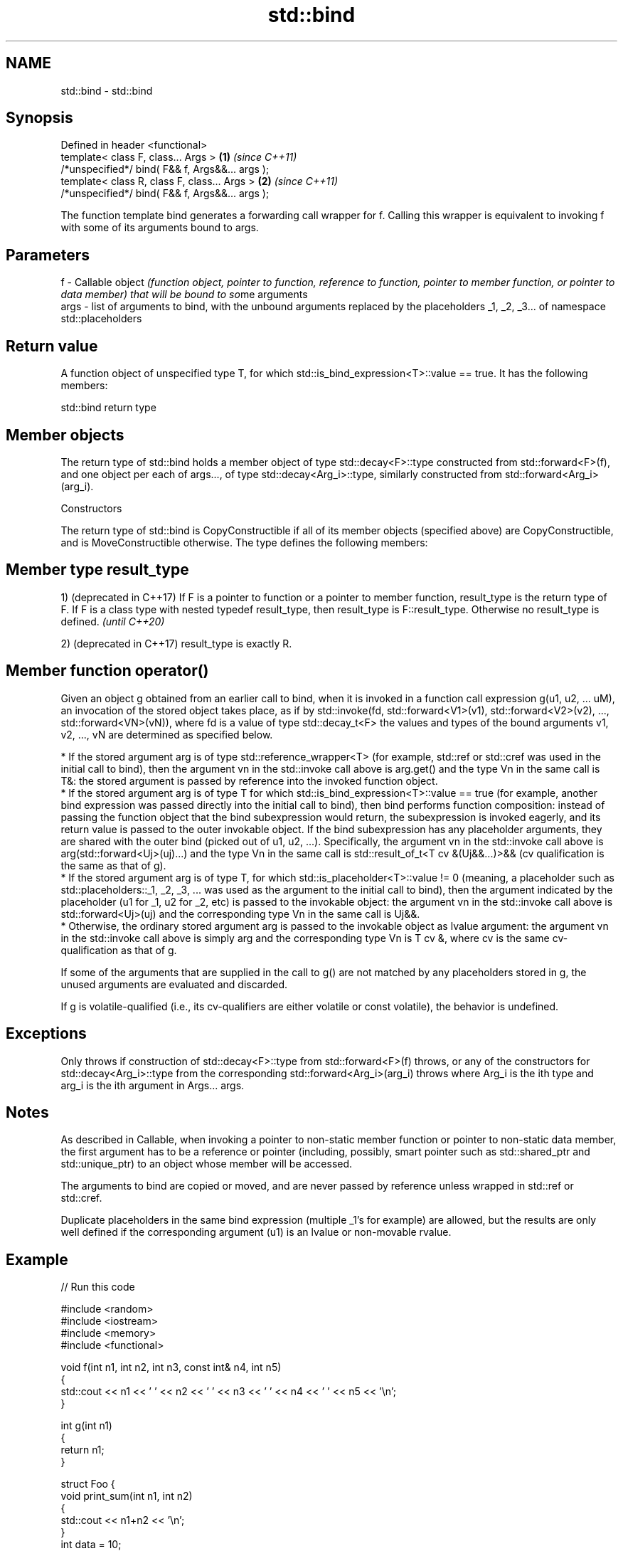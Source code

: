 .TH std::bind 3 "2020.03.24" "http://cppreference.com" "C++ Standard Libary"
.SH NAME
std::bind \- std::bind

.SH Synopsis
   Defined in header <functional>
   template< class F, class... Args >             \fB(1)\fP \fI(since C++11)\fP
   /*unspecified*/ bind( F&& f, Args&&... args );
   template< class R, class F, class... Args >    \fB(2)\fP \fI(since C++11)\fP
   /*unspecified*/ bind( F&& f, Args&&... args );

   The function template bind generates a forwarding call wrapper for f. Calling this wrapper is equivalent to invoking f with some of its arguments bound to args.

.SH Parameters

   f    - Callable object \fI(function object, pointer to function, reference to function, pointer to member function, or pointer to data member) that will be bound to so\fPme arguments
   args - list of arguments to bind, with the unbound arguments replaced by the placeholders _1, _2, _3... of namespace std::placeholders

.SH Return value

   A function object of unspecified type T, for which std::is_bind_expression<T>::value == true. It has the following members:

std::bind return type

.SH Member objects

   The return type of std::bind holds a member object of type std::decay<F>::type constructed from std::forward<F>(f), and one object per each of args..., of type std::decay<Arg_i>::type, similarly constructed from std::forward<Arg_i>(arg_i).

    Constructors

   The return type of std::bind is CopyConstructible if all of its member objects (specified above) are CopyConstructible, and is MoveConstructible otherwise. The type defines the following members:

.SH Member type result_type

   1) (deprecated in C++17) If F is a pointer to function or a pointer to member function, result_type is the return type of F. If F is a class type with nested typedef result_type, then result_type is F::result_type. Otherwise no result_type is defined. \fI(until C++20)\fP

   2) (deprecated in C++17) result_type is exactly R.

.SH Member function operator()

   Given an object g obtained from an earlier call to bind, when it is invoked in a function call expression g(u1, u2, ... uM), an invocation of the stored object takes place, as if by std::invoke(fd, std::forward<V1>(v1), std::forward<V2>(v2), ..., std::forward<VN>(vN)), where fd is a value of type std::decay_t<F> the values and types of the bound arguments v1, v2, ..., vN are determined as specified below.

     * If the stored argument arg is of type std::reference_wrapper<T> (for example, std::ref or std::cref was used in the initial call to bind), then the argument vn in the std::invoke call above is arg.get() and the type Vn in the same call is T&: the stored argument is passed by reference into the invoked function object.
     * If the stored argument arg is of type T for which std::is_bind_expression<T>::value == true (for example, another bind expression was passed directly into the initial call to bind), then bind performs function composition: instead of passing the function object that the bind subexpression would return, the subexpression is invoked eagerly, and its return value is passed to the outer invokable object. If the bind subexpression has any placeholder arguments, they are shared with the outer bind (picked out of u1, u2, ...). Specifically, the argument vn in the std::invoke call above is arg(std::forward<Uj>(uj)...) and the type Vn in the same call is std::result_of_t<T cv &(Uj&&...)>&& (cv qualification is the same as that of g).
     * If the stored argument arg is of type T, for which std::is_placeholder<T>::value != 0 (meaning, a placeholder such as std::placeholders::_1, _2, _3, ... was used as the argument to the initial call to bind), then the argument indicated by the placeholder (u1 for _1, u2 for _2, etc) is passed to the invokable object: the argument vn in the std::invoke call above is std::forward<Uj>(uj) and the corresponding type Vn in the same call is Uj&&.
     * Otherwise, the ordinary stored argument arg is passed to the invokable object as lvalue argument: the argument vn in the std::invoke call above is simply arg and the corresponding type Vn is T cv &, where cv is the same cv-qualification as that of g.

   If some of the arguments that are supplied in the call to g() are not matched by any placeholders stored in g, the unused arguments are evaluated and discarded.

   If g is volatile-qualified (i.e., its cv-qualifiers are either volatile or const volatile), the behavior is undefined.

.SH Exceptions

   Only throws if construction of std::decay<F>::type from std::forward<F>(f) throws, or any of the constructors for std::decay<Arg_i>::type from the corresponding std::forward<Arg_i>(arg_i) throws where Arg_i is the ith type and arg_i is the ith argument in Args... args.

.SH Notes

   As described in Callable, when invoking a pointer to non-static member function or pointer to non-static data member, the first argument has to be a reference or pointer (including, possibly, smart pointer such as std::shared_ptr and std::unique_ptr) to an object whose member will be accessed.

   The arguments to bind are copied or moved, and are never passed by reference unless wrapped in std::ref or std::cref.

   Duplicate placeholders in the same bind expression (multiple _1's for example) are allowed, but the results are only well defined if the corresponding argument (u1) is an lvalue or non-movable rvalue.

.SH Example

   
// Run this code

 #include <random>
 #include <iostream>
 #include <memory>
 #include <functional>

 void f(int n1, int n2, int n3, const int& n4, int n5)
 {
     std::cout << n1 << ' ' << n2 << ' ' << n3 << ' ' << n4 << ' ' << n5 << '\\n';
 }

 int g(int n1)
 {
     return n1;
 }

 struct Foo {
     void print_sum(int n1, int n2)
     {
         std::cout << n1+n2 << '\\n';
     }
     int data = 10;
 };

 int main()
 {
     using namespace std::placeholders;  // for _1, _2, _3...

     // demonstrates argument reordering and pass-by-reference
     int n = 7;
     // (_1 and _2 are from std::placeholders, and represent future
     // arguments that will be passed to f1)
     auto f1 = std::bind(f, _2, _1, 42, std::cref(n), n);
     n = 10;
     f1(1, 2, 1001); // 1 is bound by _1, 2 is bound by _2, 1001 is unused
                     // makes a call to f(2, 1, 42, n, 7)

     // nested bind subexpressions share the placeholders
     auto f2 = std::bind(f, _3, std::bind(g, _3), _3, 4, 5);
     f2(10, 11, 12); // makes a call to f(12, g(12), 12, 4, 5);

     // common use case: binding a RNG with a distribution
     std::default_random_engine e;
     std::uniform_int_distribution<> d(0, 10);
     auto rnd = std::bind(d, e); // a copy of e is stored in rnd
     for(int n=0; n<10; ++n)
         std::cout << rnd() << ' ';
     std::cout << '\\n';

     // bind to a pointer to member function
     Foo foo;
     auto f3 = std::bind(&Foo::print_sum, &foo, 95, _1);
     f3(5);

     // bind to a pointer to data member
     auto f4 = std::bind(&Foo::data, _1);
     std::cout << f4(foo) << '\\n';

     // smart pointers can be used to call members of the referenced objects, too
     std::cout << f4(std::make_shared<Foo>(foo)) << '\\n'
               << f4(std::make_unique<Foo>(foo)) << '\\n';
 }

.SH Output:

 2 1 42 10 7
 12 12 12 4 5
 1 5 0 2 0 8 2 2 10 8
 100
 10
 10
 10

.SH See also

   bind_front          binds a variable number of arguments, in order, to a function object
   (C++20)             \fI(function template)\fP
   _1, _2, _3, _4, ... placeholders for the unbound arguments in a std::bind expression
   \fI(C++11)\fP             (constant)
   mem_fn              creates a function object out of a pointer to a member
   \fI(C++11)\fP             \fI(function template)\fP
